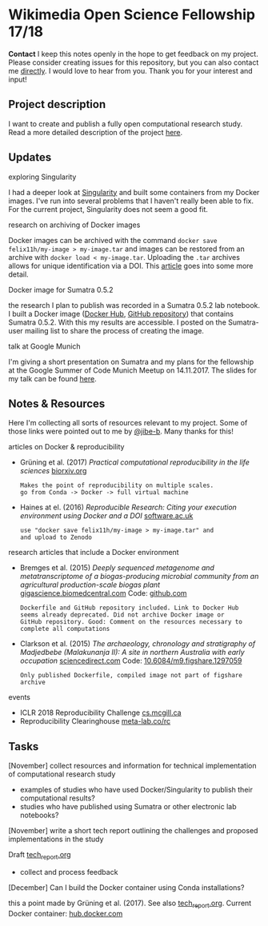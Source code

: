 
* Wikimedia Open Science Fellowship 17/18

*Contact* I keep this notes openly in the hope to get feedback on my project. Please consider creating issues for this repository, but you can also contact me [[http://felix11h.github.io/][directly]]. I would love to hear from you. Thank you for your interest and input!

** Project description
I want to create and publish a fully open computational research study. Read a more detailed description of the project [[https://de.wikiversity.org/wiki/Wikiversity:Fellow-Programm_Freies_Wissen/Einreichungen/Open_computational_research_study][here]]. 

** Updates 

**** exploring Singularity
I had a deeper look at [[http://singularity.lbl.gov/index.html][Singularity]] and built some containers from my Docker images. I've run into several problems that I haven't really been able to fix. For the current project, Singularity does not seem a good fit.

**** research on archiving of Docker images
Docker images can be archived with the command ~docker save felix11h/my-image > my-image.tar~ and images can be restored from an archive with ~docker load < my-image.tar~. Uploading the ~.tar~ archives allows for unique identification via a DOI. This [[https://www.software.ac.uk/blog/2016-09-12-reproducible-research-citing-your-execution-environment-using-docker-and-doi][article]] goes into some more detail.

**** Docker image for Sumatra 0.5.2
the research I plan to publish was recorded in a Sumatra 0.5.2 lab notebook. I built a Docker image ([[https://hub.docker.com/r/felix11h/docker-sumatra-0.5.2/][Docker Hub]], [[https://github.com/Felix11H/docker-sumatra-0.5.2][GitHub repository]]) that contains Sumatra 0.5.2. With this my results are accessible. I posted on the Sumatra-user mailing list to share the process of creating the image.

**** talk at Google Munich
I'm giving a short presentation on Sumatra and my plans for the fellowship at the Google Summer of Code Munich Meetup on 14.11.2017. The slides for my talk can be found [[https://github.com/Felix11H/GSoC14_munich_slides][here]].


** Notes & Resources

Here I'm collecting all sorts of resources relevant to my project. Some of those links were pointed out to me by [[https://github.com/jibe-b][@jibe-b]]. Many thanks for this!

**** articles on Docker & reproducibility
- Grüning et al. (2017) /Practical computational reproducibility in the life sciences/  [[https://www.biorxiv.org/content/early/2017/10/11/200683.full.pdf%2Bhtml][biorxiv.org]] 
  : Makes the point of reproducibility on multiple scales.
  : go from Conda -> Docker -> full virtual machine
- Haines at el. (2016) /Reproducible Research: Citing your execution environment using Docker and a DOI/ [[https://www.software.ac.uk/blog/2016-09-12-reproducible-research-citing-your-execution-environment-using-docker-and-doi][software.ac.uk]]
  : use "docker save felix11h/my-image > my-image.tar" and 
  : and upload to Zenodo

**** research articles that include a Docker environment
- Bremges et al. (2015) /Deeply sequenced metagenome and metatranscriptome of a biogas-producing microbial community from an agricultural production-scale biogas plant/ [[https://gigascience.biomedcentral.com/articles/10.1186/s13742-015-0073-6][gigascience.biomedcentral.com]] Code: [[https://github.com/metagenomics/2015-biogas-cebitec][github.com]]
  : Dockerfile and GitHub repository included. Link to Docker Hub
  : seems already deprecated. Did not archive Docker image or 
  : GitHub repository. Good: Comment on the resources necessary to
  : complete all computations
- Clarkson et al. (2015) /The archaeology, chronology and stratigraphy of Madjedbebe (Malakunanja II): A site in northern Australia with early occupation/ [[https://www.sciencedirect.com/science/article/pii/S0047248415000846?via%253Dihub][sciencedirect.com]] Code: [[http://dx.doi.org/10.6084/m9.figshare.1297059][10.6084/m9.figshare.1297059]]
  : Only published Dockerfile, compiled image not part of figshare 
  : archive

**** events
- ICLR 2018 Reproducibility Challenge [[http://www.cs.mcgill.ca/~jpineau/ICLR2018-ReproducibilityChallenge.html][cs.mcgill.ca]]
- Reproducibility Clearinghouse [[https://meta-lab.co/rc/][meta-lab.co/rc]] 

** Tasks

**** [November] collect resources and information for technical implementation of computational research study
- examples of studies who have used Docker/Singularity to publish their computational results?
- studies who have published using Sumatra or other electronic lab notebooks?

**** [November] write a short tech report outlining the challenges and proposed implementations in the study

Draft [[file:tech_report.org][tech_report.org]]

- collect and process feedback

**** [December] Can I build the Docker container using Conda installations? 
this a point made by Grüning et al. (2017). See also [[file:tech_report.org][tech_report.org]]. Current Docker container: [[https://hub.docker.com/r/felix11h/aniso_netw_env/][hub.docker.com]]

